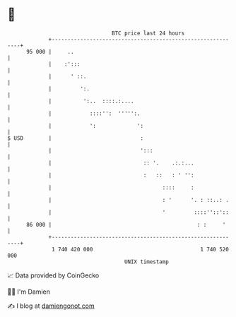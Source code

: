 * 👋

#+begin_example
                                    BTC price last 24 hours                    
                +------------------------------------------------------------+ 
         95 000 |     ..                                                     | 
                |    :':::                                                   | 
                |      ' ::.                                                 | 
                |         ':.                                                | 
                |          ':..  ::::.:....                                  | 
                |            ::::'':  ''''':.                                | 
                |            ':             ':                               | 
   $ USD        |                            :                               | 
                |                            ':::                            | 
                |                             :: '.    .:.:...               | 
                |                             :   ::   : ' '':               | 
                |                                   ::::     :               | 
                |                                   : '      '. : ::..: .    | 
                |                                   '         ::::''::'::    | 
         86 000 |                                              : :     '     | 
                +------------------------------------------------------------+ 
                 1 740 420 000                                  1 740 520 000  
                                        UNIX timestamp                         
#+end_example
📈 Data provided by CoinGecko

🧑‍💻 I'm Damien

✍️ I blog at [[https://www.damiengonot.com][damiengonot.com]]
